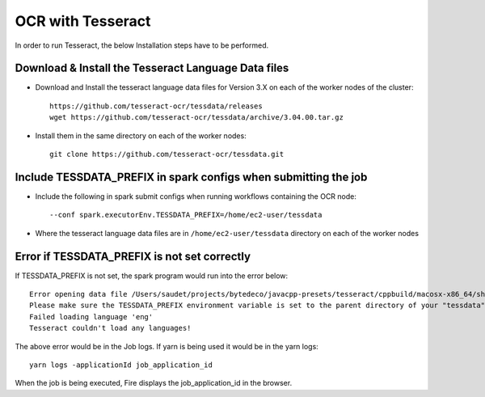 OCR with Tesseract
==============

In order to run Tesseract, the below Installation steps have to be performed.

Download & Install the Tesseract Language Data  files
-----------------------------------------------------

* Download and Install the tesseract language data files for Version 3.X on each of the worker nodes of the cluster::

    https://github.com/tesseract-ocr/tessdata/releases
    wget https://github.com/tesseract-ocr/tessdata/archive/3.04.00.tar.gz
  
* Install them in the same directory on each of the worker nodes::

    git clone https://github.com/tesseract-ocr/tessdata.git
  

Include TESSDATA_PREFIX in spark configs when submitting the job
-------------------------

* Include the following in spark submit configs when running workflows containing the OCR node::

    --conf spark.executorEnv.TESSDATA_PREFIX=/home/ec2-user/tessdata
    
* Where the tesseract language data files are in ``/home/ec2-user/tessdata`` directory on each of the worker nodes

Error if TESSDATA_PREFIX is not set correctly
------------------

If TESSDATA_PREFIX is not set, the spark program would run into the error below::

    Error opening data file /Users/saudet/projects/bytedeco/javacpp-presets/tesseract/cppbuild/macosx-x86_64/share/tessdata/eng.traineddata
    Please make sure the TESSDATA_PREFIX environment variable is set to the parent directory of your "tessdata" directory.
    Failed loading language 'eng'
    Tesseract couldn't load any languages!
  
  
The above error would be in the Job logs. If yarn is being used it would be in the yarn logs::

    yarn logs -applicationId job_application_id
    
    
When the job is being executed, Fire displays the job_application_id in the browser.



